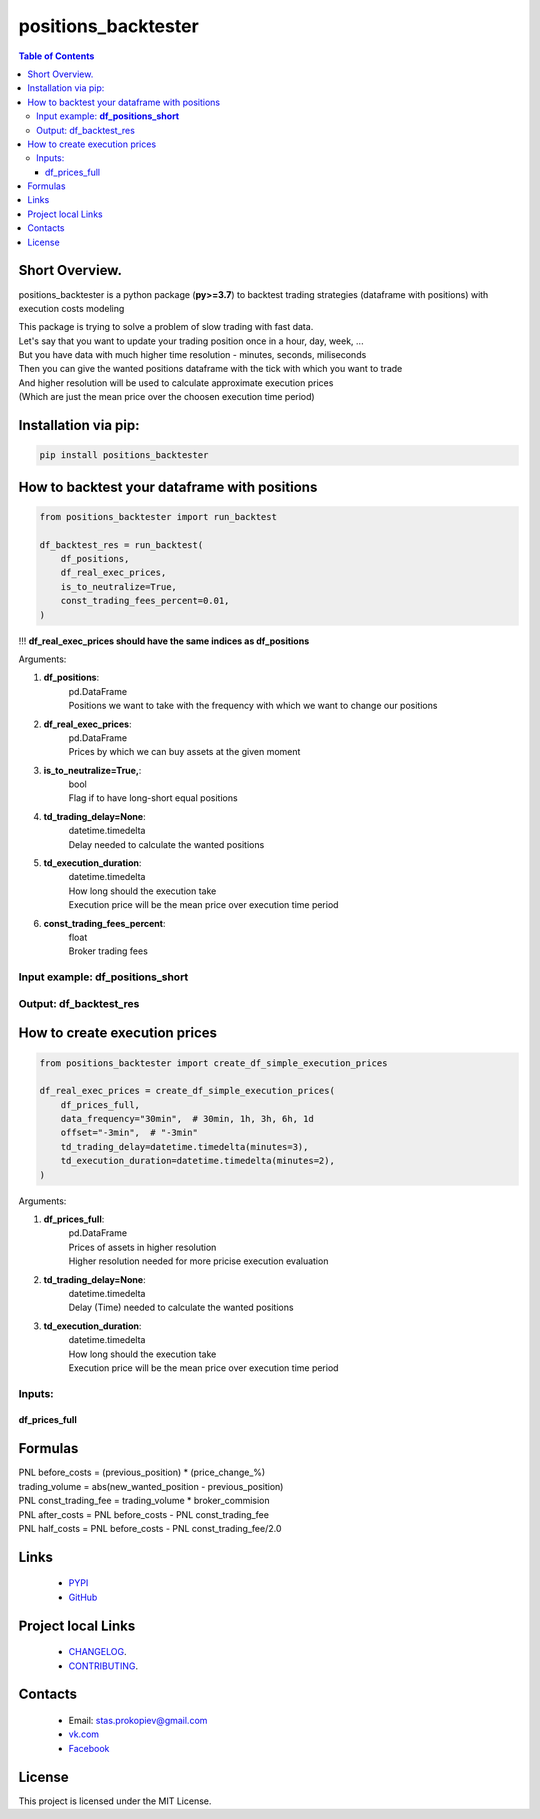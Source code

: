 =====================
positions_backtester
=====================

.. image:: https://img.shields.io/github/last-commit/stas-prokopiev/positions_backtester
   :target: https://img.shields.io/github/last-commit/stas-prokopiev/positions_backtester
   :alt: GitHub last commit

.. image:: https://img.shields.io/github/license/stas-prokopiev/positions_backtester
    :target: https://github.com/stas-prokopiev/positions_backtester/blob/master/LICENSE.txt
    :alt: GitHub license<space><space>

.. image:: https://img.shields.io/pypi/v/positions_backtester
   :target: https://img.shields.io/pypi/v/positions_backtester
   :alt: PyPI

.. image:: https://img.shields.io/pypi/pyversions/positions_backtester
   :target: https://img.shields.io/pypi/pyversions/positions_backtester
   :alt: PyPI - Python Version


.. contents:: **Table of Contents**

Short Overview.
=========================
positions_backtester is a python package (**py>=3.7**) to backtest trading strategies (dataframe with positions) with execution costs modeling

| This package is trying to solve a problem of slow trading with fast data.
| Let's say that you want to update your trading position once in a hour, day, week, ...
| But you have data with much higher time resolution - minutes, seconds, miliseconds
| Then you can give the wanted positions dataframe with the tick with which you want to trade
| And higher resolution will be used to calculate approximate execution prices
| (Which are just the mean price over the choosen execution time period)

Installation via pip:
======================

.. code-block:: bash

    pip install positions_backtester


How to backtest your dataframe with positions
================================================

.. code-block:: python

    from positions_backtester import run_backtest

    df_backtest_res = run_backtest(
        df_positions,
        df_real_exec_prices,
        is_to_neutralize=True,
        const_trading_fees_percent=0.01,
    )

!!! **df_real_exec_prices should have the same indices as df_positions**

Arguments:

#. **df_positions**:
    | pd.DataFrame
    | Positions we want to take with the frequency with which we want to change our positions
#. **df_real_exec_prices**:
    | pd.DataFrame
    | Prices by which we can buy assets at the given moment
#. **is_to_neutralize=True,**:
    | bool
    | Flag if to have long-short equal positions
#. **td_trading_delay=None**:
    | datetime.timedelta
    | Delay needed to calculate the wanted positions
#. **td_execution_duration**:
    | datetime.timedelta
    | How long should the execution take
    | Execution price will be the mean price over execution time period
#. **const_trading_fees_percent**:
    | float
    | Broker trading fees


Input example: **df_positions_short**
-----------------------------------------------

..
    This is a comment

    .. raw:: html

    <embed>
        <table border="1" class="dataframe">
        <thead>
            <tr style="text-align: right;">
            <th></th>
            <th>asset_1</th>
            <th>asset_2</th>
            <th>asset_3</th>
            </tr>
            <tr>
            <th>Close datetime</th>
            <th></th>
            <th></th>
            <th></th>
            </tr>
        </thead>
        <tbody>
            <tr>
            <th>2021-07-06 22:00:00+00:00</th>
            <td>0.285602</td>
            <td>NaN</td>
            <td>NaN</td>
            </tr>
            <tr>
            <th>2021-07-06 23:00:00+00:00</th>
            <td>0.296204</td>
            <td>NaN</td>
            <td>NaN</td>
            </tr>
            <tr>
            <th>2021-07-07 00:00:00+00:00</th>
            <td>0.294426</td>
            <td>NaN</td>
            <td>NaN</td>
            </tr>
        </tbody>
        </table>
    </embed>



Output: df_backtest_res
-----------------------------------------------

..
    This is a comment
    .. raw:: html

    <embed>
        <table border="1" class="dataframe">
        <thead>
            <tr style="text-align: right;">
            <th></th>
            <th>PNL before_costs</th>
            <th>PNL execution_fee</th>
            <th>PNL const_trading_fee</th>
            <th>PNL after_costs</th>
            <th>PNL half_costs</th>
            <th>trading_volume</th>
            <th>booksize</th>
            <th>max weight</th>
            <th>long count</th>
            <th>short count</th>
            <th>long value</th>
            <th>short value</th>
            </tr>
            <tr>
            <th>Close datetime</th>
            <th></th>
            <th></th>
            <th></th>
            <th></th>
            <th></th>
            <th></th>
            </tr>
        </thead>
        <tbody>
            <tr>
            <th>2021-07-06 20:00:00+00:00</th>
            <td>-0.002108</td>
            <td>-0.004361</td>
            <td>0.000003</td>
            <td>0.002250</td>
            <td>0.000071</td>
            <td>0.034720</td>
            <td>1.0</td>
            <td>0.14</td>
            <td>33</td>
            <td>200</td>
            <td>0.5</td>
            <td>0.5</td>
            </tr>
            <tr>
            <th>2021-07-06 21:00:00+00:00</th>
            <td>-0.005282</td>
            <td>-0.000222</td>
            <td>0.000005</td>
            <td>-0.005065</td>
            <td>-0.005174</td>
            <td>0.053568</td>
            <td>1.0</td>
            <td>0.11</td>
            <td>32</td>
            <td>198</td>
            <td>0.5</td>
            <td>0.5</td>
            </tr>
        </tbody>
        </table>
    </embed>




How to create execution prices
===================================

.. code-block:: python

    from positions_backtester import create_df_simple_execution_prices

    df_real_exec_prices = create_df_simple_execution_prices(
        df_prices_full,
        data_frequency="30min",  # 30min, 1h, 3h, 6h, 1d
        offset="-3min",  # "-3min"
        td_trading_delay=datetime.timedelta(minutes=3),
        td_execution_duration=datetime.timedelta(minutes=2),
    )


Arguments:

#. **df_prices_full**:
    | pd.DataFrame
    | Prices of assets in higher resolution
    | Higher resolution needed for more pricise execution evaluation
#. **td_trading_delay=None**:
    | datetime.timedelta
    | Delay (Time) needed to calculate the wanted positions
#. **td_execution_duration**:
    | datetime.timedelta
    | How long should the execution take
    | Execution price will be the mean price over execution time period


Inputs:
-----------------------------------------------


df_prices_full
^^^^^^^^^^^^^^^^^^^^^^^^^^^^^^^^^^^^^^

..
    This is a comment
    .. raw:: html

    <embed>
        <table border="1" class="dataframe">
        <thead>
            <tr style="text-align: right;">
            <th></th>
            <th>asset_1</th>
            <th>asset_2</th>
            <th>asset_3</th>
            </tr>
            <tr>
            <th>Close datetime</th>
            <th></th>
            <th></th>
            <th></th>
            </tr>
        </thead>
        <tbody>
            <tr>
            <th>2021-07-06 23:57:00+00:00</th>
            <td>317.86</td>
            <td>57.00</td>
            <td>15.488</td>
            </tr>
            <tr>
            <th>2021-07-06 23:58:00+00:00</th>
            <td>317.11</td>
            <td>57.04</td>
            <td>15.480</td>
            </tr>
            <tr>
            <th>2021-07-06 23:59:00+00:00</th>
            <td>316.49</td>
            <td>57.01</td>
            <td>15.459</td>
            </tr>
        </tbody>
        </table>
    </embed>



Formulas
===========================

| PNL before_costs = (previous_position) * (price_change_%)
| trading_volume = abs(new_wanted_position - previous_position)
| PNL const_trading_fee = trading_volume * broker_commision
| PNL after_costs = PNL before_costs - PNL const_trading_fee
| PNL half_costs = PNL before_costs - PNL const_trading_fee/2.0

Links
=====

    * `PYPI <https://pypi.org/project/positions_backtester/>`_
    * `GitHub <https://github.com/stas-prokopiev/positions_backtester>`_

Project local Links
===================

    * `CHANGELOG <https://github.com/stas-prokopiev/positions_backtester/blob/master/CHANGELOG.rst>`_.
    * `CONTRIBUTING <https://github.com/stas-prokopiev/positions_backtester/blob/master/CONTRIBUTING.rst>`_.

Contacts
========

    * Email: stas.prokopiev@gmail.com
    * `vk.com <https://vk.com/stas.prokopyev>`_
    * `Facebook <https://www.facebook.com/profile.php?id=100009380530321>`_

License
=======

This project is licensed under the MIT License.
